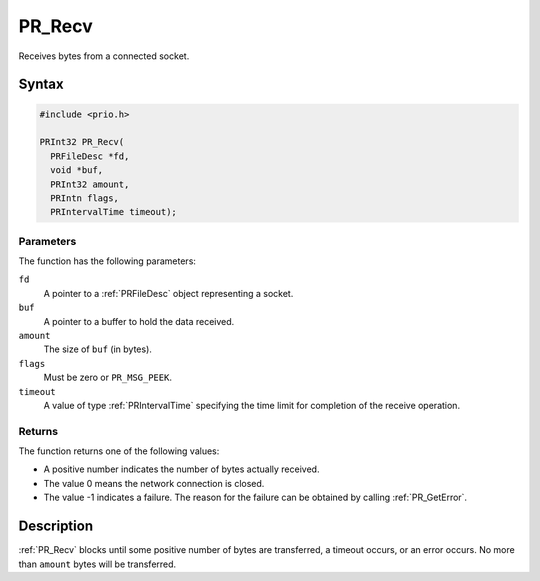 PR_Recv
=======

Receives bytes from a connected socket.

.. _Syntax:

Syntax
------

.. code:: eval

   #include <prio.h>

   PRInt32 PR_Recv(
     PRFileDesc *fd,
     void *buf,
     PRInt32 amount,
     PRIntn flags,
     PRIntervalTime timeout);

.. _Parameters:

Parameters
~~~~~~~~~~

The function has the following parameters:

``fd``
   A pointer to a :ref:`PRFileDesc` object representing a socket.
``buf``
   A pointer to a buffer to hold the data received.
``amount``
   The size of ``buf`` (in bytes).
``flags``
   Must be zero or ``PR_MSG_PEEK``.
``timeout``
   A value of type :ref:`PRIntervalTime` specifying the time limit for
   completion of the receive operation.

.. _Returns:

Returns
~~~~~~~

The function returns one of the following values:

-  A positive number indicates the number of bytes actually received.
-  The value 0 means the network connection is closed.
-  The value -1 indicates a failure. The reason for the failure can be
   obtained by calling :ref:`PR_GetError`.

.. _Description:

Description
-----------

:ref:`PR_Recv` blocks until some positive number of bytes are transferred,
a timeout occurs, or an error occurs. No more than ``amount`` bytes will
be transferred.
